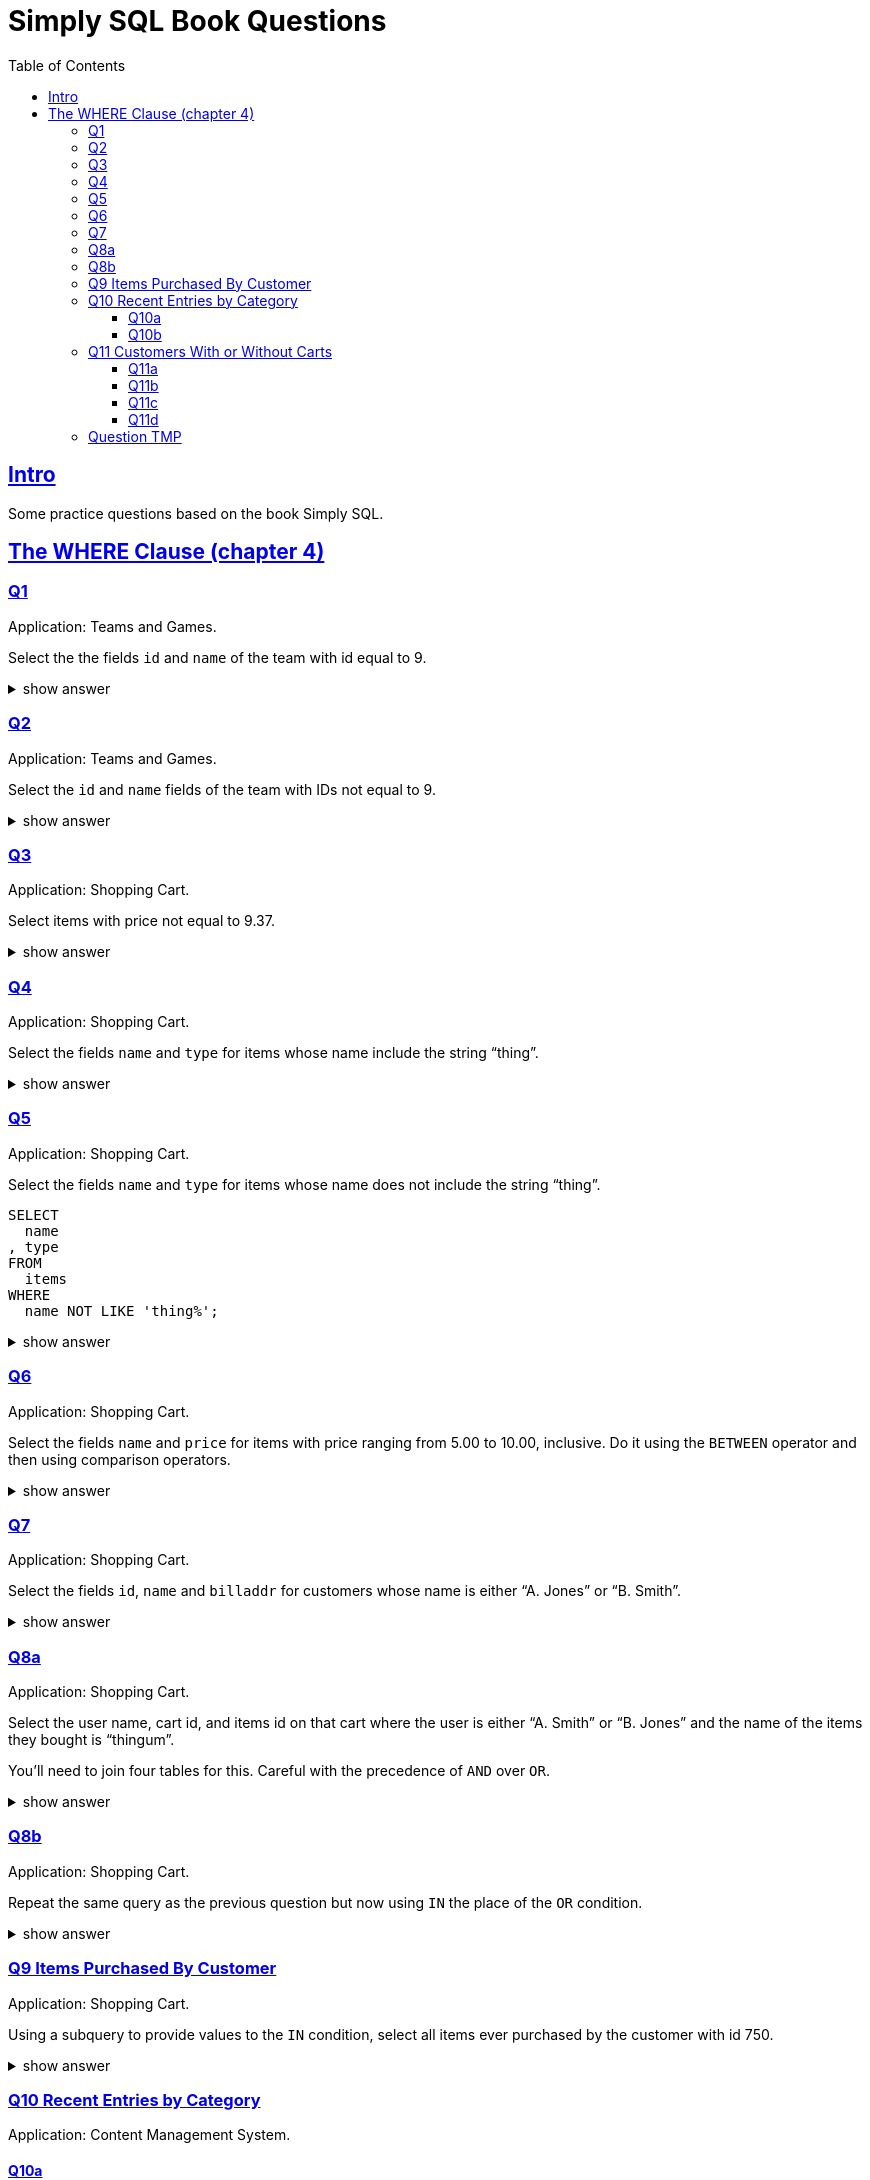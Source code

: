 = Simply SQL Book Questions
:page-subtitle: Databases and SQL
:page-tags: database sql exercise book
:toc: left
:sectlinks:
:toclevels: 6
:icons: font
:source-highlighter: highlight.js

== Intro

Some practice questions based on the book Simply SQL.

== The WHERE Clause (chapter 4)

=== Q1

Application: Teams and Games.

[role="qanda"]
====
Select the the fields `id` and `name` of the team with id equal to 9.

.show answer
[%collapsible]
=====

[source,sql]
----
SELECT
  id
, name
FROM
  teams
WHERE
  id = 9;
----

.Result
[source,text]
----
 id |   name
----+-----------
  9 | Riff Raff
(1 row)
----
=====
====

=== Q2

Application: Teams and Games.

[role="qanda"]
====

Select the `id` and `name` fields of the team with IDs not equal to 9.

.show answer
[%collapsible]
=====

[source,sql]
----
SELECT
  id
, name
FROM
  teams
WHERE
  id <> 9;
----

.Result
[source,text]
----
 id |  name
----+---------
 37 | Havoc
 63 | Brewers
(2 rows)
----
=====
====

=== Q3

Application: Shopping Cart.

[role="qanda"]
====
Select items with price not equal to 9.37.

.show answer
[%collapsible]
=====
Equal to 9.37:

[source,sql]
----
SELECT
  id
, name
, type
, price
FROM
  items
WHERE
  price <> 9.37;
----

.Result
[source,text]
----
  id  |      name       |  type   | price
------+-----------------+---------+-------
 5022 | gadget          | doodads | 19.37
 5023 | dingus          | gizmos  | 29.37
 5041 | gewgaw          | widgets |  5.00
 5042 | knickknack      | doodads | 10.00
 5043 | whatnot         | gizmos  | 15.00
 5061 | bric-a-brac     | widgets |  2.00
 5062 | folderol        | doodads |  4.00
 5063 | jigger          | gizmos  |  6.00
 5901 | doohickey       | widgets | 12.00
 5931 | contraption     | widgets | 49.95
 5932 | whatchamacallit | doodads | 59.95
 5911 | thingamajig     | widgets | 22.22
 5912 | thingamabob     | doodads | 22.22
 5913 | thingum         | gizmos  | 22.22
 5937 | whatsis         | gizmos  | 93.70
(15 rows)
----
=====
====

=== Q4

Application: Shopping Cart.

[role="qanda"]
====
Select the fields `name` and `type` for items whose name include the string “thing”.

.show answer
[%collapsible]
=====
[source,sql]
----
SELECT
  name
, type
FROM
  items
WHERE
  name LIKE 'thing%';
----

.Result
[source,text]
----
    name     |  type
-------------+---------
 thingie     | widgets
 thingamajig | widgets
 thingamabob | doodads
 thingum     | gizmos
(4 rows)
----
=====
====

=== Q5

Application: Shopping Cart.

[role="qanda"]
====
Select the fields `name` and `type` for items whose name does not include the string “thing”.

[source,sql]
----
SELECT
  name
, type
FROM
  items
WHERE
  name NOT LIKE 'thing%';
----

.show answer
[%collapsible]
=====

.Result
[source,text]
----
      name       |  type
-----------------+---------
 gadget          | doodads
 dingus          | gizmos
 gewgaw          | widgets
 knickknack      | doodads
 whatnot         | gizmos
 bric-a-brac     | widgets
 folderol        | doodads
 jigger          | gizmos
 doohickey       | widgets
 gimmick         | doodads
 dingbat         | gizmos
 contraption     | widgets
 whatchamacallit | doodads
 whatsis         | gizmos
(14 rows)
----
=====
====

=== Q6

Application: Shopping Cart.

[role="qanda"]
====
Select the fields `name` and `price` for items with price ranging from 5.00 to 10.00, inclusive.
Do it using the `BETWEEN` operator and then using comparison operators.

.show answer
[%collapsible]
=====
Using between:

[source,sql]
----
SELECT
  name
, price
FROM
  items
WHERE
  price BETWEEN 4.00 AND 10.00;
----

.Result
[source,text]
----
    name    | price
------------+-------
 folderol   |  4.00
 gewgaw     |  5.00
 jigger     |  6.00
 thingie    |  9.37
 gimmick    |  9.37
 dingbat    |  9.37
 knickknack | 10.00
 (7 rows)
----
Using comparison operators:

[source,sql]
----
SELECT
  name
, price
FROM
  items
WHERE
  4.00 <= price AND price <= 10.00
ORDER BY price ASC;
----

.Result
[source,text]
----
    name    | price
------------+-------
    name    | price
------------+-------
 folderol   |  4.00
 gewgaw     |  5.00
 jigger     |  6.00
 thingie    |  9.37
 gimmick    |  9.37
 dingbat    |  9.37
 knickknack | 10.00
(7 rows)
----

[NOTE]
======
The comparison could be like this too:

[source]
----
price >= 4.00 AND price <= 10.00
----
======
=====
====

=== Q7

Application: Shopping Cart.

[role="qanda"]
====
Select the fields `id`, `name` and `billaddr` for customers whose name is either “A. Jones” or “B. Smith”.

.show answer
[%collapsible]
=====
[source,sql]
----
SELECT
  id
, name
, billaddr
FROM
  customers
WHERE
     name = 'A. Jones'
  OR name = 'B. Smith';
----

.Result
[source,text]
----
 id  |   name   |          billaddr
-----+----------+----------------------------
 710 | A. Jones | 123 Sesame St., Eureka, KS
 730 | B. Smith | 456 Sesame St., Eureka, KS
----
=====
====

=== Q8a

Application: Shopping Cart.

[role="qanda"]
====
Select the user name, cart id, and items id on that cart where the user is either “A. Smith” or “B. Jones” and the name of the items they bought is “thingum”.

You'll need to join four tables for this.
Careful with the precedence of `AND` over `OR`.

.show answer
[%collapsible]
=====
[source,sql]
----
SELECT
  customers.name AS customer
, carts.id       AS cart
, items.name     AS item
FROM
  customers
INNER JOIN carts
  ON carts.customer_id = customers.id
INNER JOIN cartitems
  ON cartitems.cart_id = carts.id
INNER JOIN items
  ON items.id = cartitems.item_id
WHERE
  (
       customers.name = 'A. Jones'
    OR customers.name = 'B. Smith'
  )
    AND items.name = 'thingum';
----

.Result
[source,text]
----
 customer | cart |  item
----------+------+---------
 A. Jones | 2131 | thingum
(1 row)
----

[NOTE]
======
Observe the use of parenthesis around the `OR` condition to give it precedence over `AND`.
======
=====
====

=== Q8b

Application: Shopping Cart.

[role="qanda"]
====
Repeat the same query as the previous question but now using `IN` the place of the `OR` condition.

.show answer
[%collapsible]
=====
[source,sql]
----
SELECT
  customers.name  AS customer
, carts.id        AS cart
, items.name      AS item
FROM
  customers
INNER JOIN carts
  ON carts.customer_id = carts.id
INNER JOIN cartitems
  ON cartitems.cart_id = carts.id
INNER JOIN items
  ON items.id = cartitems.item_id
WHERE
  customers.name IN ('A. Jones', 'B. Smith')
    AND items.name = 'thingum';
----

.Result
[source,text]
----
 customer | cart |  item
----------+------+---------
 A. Jones | 2131 | thingum
(1 row)
----
=====
====

=== Q9 Items Purchased By Customer

Application: Shopping Cart.

[role="qanda"]
====
Using a subquery to provide values to the `IN` condition, select all items ever purchased by the customer with id 750.

.show answer
[%collapsible]
=====
[source,sql]
----
SELECT
  id
, name
FROM
  items
WHERE
  id IN (
    SELECT
      cartitems.item_id
    FROM
      cartitems
    INNER JOIN carts
      ON carts.id = cartitems.cart_id
    WHERE
      carts.customer_id = 750
  )
ORDER BY name ASC;
----

.Result
[source,text]
----
  id  |    name
------+-------------
 5912 | thingamabob
 5913 | thingum
 5937 | whatsis
(3 rows)
----

The idea is to find the IDs of items purchased by the customer with ID 750.
That is done in the subquery.
The list of IDs is simply provided by the `IN` condition in the main query.

First, find carts whose `customer_id` is 750.
Then, get the item IDs on those carts.
Those IDs are fed to the `IN` condition in the main query.
=====
====

=== Q10 Recent Entries by Category

Application: Content Management System.

==== Q10a

[role="qanda"]
====
Using a correlated subquery, select the latest (most recent) entry from each category based on the `created` field.

.show answer
[%collapsible]
=====
[source,sql]
----
SELECT
  title
, category
, created
FROM
  entries AS t
WHERE
  created = (
    SELECT
      MAX(created) AS created
    FROM
      entries
    WHERE
      category = t.category
  );
----

.Result
[source,text]
----
            title            | category |       created
-----------------------------+----------+---------------------
 What If I Get Sick and Die? | angst    | 2008-12-30 00:00:00
 Be Nice to Everybody        | advice   | 2009-03-02 00:00:00
 Hello Statue                | humor    | 2009-03-17 00:00:00
 The Size of Our Galaxy      | science  | 2009-04-03 00:00:00
(4 rows)
----

The (correlated) subquery finds the max created date for each category based on `t.category`.
The main query provides categories for the subquery to match on.
=====
====

==== Q10b

Application: Content Management System.

[role="qanda"]
====
Redo the previous exercise using a join and a subquery as a derived table.

.show answer
[%collapsible]
=====
[source,sql]
----
SELECT
  t.title
, t.category
, t.created
FROM
  entries AS t
INNER JOIN (
  SELECT
    category
  , MAX(created) AS maxdate
  FROM
    entries
  GROUP BY
    category
) AS m
  ON
    m.category = t.category
      AND m.maxdate = t.created;
----

.Result
[source,text]
----
            title            | category |       created
-----------------------------+----------+---------------------
 What If I Get Sick and Die? | angst    | 2008-12-30 00:00:00
 Be Nice to Everybody        | advice   | 2009-03-02 00:00:00
 Hello Statue                | humor    | 2009-03-17 00:00:00
 The Size of Our Galaxy      | science  | 2009-04-03 00:00:00
(4 rows)
----

Note how the join is followed by the `ON` and then two equality comparisons with `t` and `m`.
The subquery is treated (and works) as a table in this case.
=====
====

=== Q11 Customers With or Without Carts

Application: Shopping Cart.

==== Q11a

[role="qanda"]
====
Using an `EXISTS` condition, return the names of users that:

* Have carts.
* Do not have carts.

.show answer
[%collapsible]
=====

Customers with carts:

[source,sql]
----
SELECT
  name
FROM
  customers
WHERE
  EXISTS (
    SELECT
      1
    FROM
      carts
    WHERE
      customers.id = carts.customer_id
  );
----

.Result
[source,text]
----
   name
----------
 D. White
 G. Scott
 A. Jones
 E. Baker
 H. Clark
 B. Smith
 C. Brown
(7 rows)
----

Customers without carts:

[source,sql]
----
SELECT
  name
FROM
  customers
WHERE
  NOT EXISTS (
    SELECT
      1
    FROM
      carts
    WHERE
      customers.id = carts.customer_id
  );
----

.Result
[source,text]
----
   name
----------
 F. Black
(1 row)
----
=====
====

In both cases, the subquery is a correlated subquery, as it needs `customers`

==== Q11b

Application: Shopping Cart.

[role="qanda"]
====
Similar to the previous question, select customer names who do not have a cart, but this time using a `NOT IN` condition instead of `EXISTS` in an _uncorrelated_ subquery.

.show answer
[%collapsible]
=====
[source,sql]
----
SELECT
  name
FROM
  customers
WHERE
  id NOT IN (
    SELECT
      customer_id
    FROM
      carts
  );
----

.Result
[source,text]
----
   name
----------
 F. Black
(1 row)
----

The subquery is _uncorrelated_ because it does not use anything from the `customers` table in the main query.
=====
====

==== Q11c

Application: Shopping Cart.

[role="qanda"]
====
Similar to the previous question, select customer names who do not have a cart, again using a `NOT IN` condition but using a _correlated_ subquery this time.

.show answer
[%collapsible]
=====
[source,sql]
----
SELECT
  name
FROM
  customers
WHERE
  id NOT IN (
    SELECT
      customer_id
    FROM
      carts
    WHERE
      customers.id = carts.customer_id
  );
----

.Result
[source,text]
----
   name
----------
 F. Black
(1 row)
----

The subquery is _correlated_ because it uses `customers` from the main query.
=====
====

==== Q11d

Application: Shopping Cart.

[role="qanda"]
====
Again similar to the previous question, select customer names who do not have a cart, but this time using a `LEFT OUTER JOIN` with an `IS NULL` test.

.show answer
[%collapsible]
=====
First, let's make it clear when values are `NULL` (I'm using PostgreSQL/psql CLI for these examples):

[source,text]
----
SQL> \pset null '∅'
Null display is "∅".
----

Then let's do the `LEFT OUTER JOIN` _without_ the `IS NULL` test to see the results:

[source,sql]
----
SELECT
  customers.name AS customer_name
, carts.customer_id AS carts_customer_id
FROM
  customers
LEFT OUTER JOIN carts
  ON customers.id = carts.customer_id;
----

.Result
[source,text]
----
 customer_name | carts_customer_id
---------------+-------------------
 A. Jones      |               710
 E. Baker      |               820
 B. Smith      |               730
 C. Brown      |               750
 C. Brown      |               750
 B. Smith      |               730
 H. Clark      |               880
 D. White      |               770
 G. Scott      |               860
 C. Brown      |               750
 F. Black      |                 ∅
(11 rows)
----

See? F. Black's ID is not present in the `carts` table.

Finally, let's add the `IS NULL` check to find users whose IDs are not present in the `carts` table:

[source,sql]
----
SELECT
  customers.name AS customers_without_carts
FROM
  customers
LEFT OUTER JOIN carts
  ON customers.id = carts.customer_id
WHERE
  carts.customer_id IS NULL;
----

.Result
[source,text]
----
 customers_without_carts
-------------------------
 F. Black
(1 row)
----
=====
====

=== Question TMP

Application: Shopping Cart.

[role="qanda"]
====
Using `EXISTS` and a correlated subquery, display all customer names that have a cart.

.show answer
[%collapsible]
=====

[source,sql]
----
SELECT
  customers.name
FROM
  customers
WHERE
  EXISTS (
    SELECT
      1
    FROM
      carts
    WHERE
      carts.customer_id = customers.id
  );
----
=====
====
